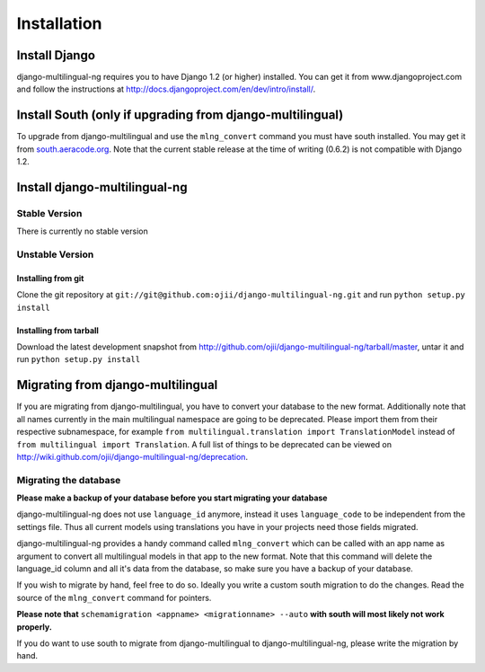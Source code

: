 ############
Installation
############


**************
Install Django
**************

django-multilingual-ng requires you to have Django 1.2 (or higher) installed. 
You can get it from www.djangoproject.com and follow the instructions at
http://docs.djangoproject.com/en/dev/intro/install/.

**********************************************************
Install South (only if upgrading from django-multilingual)
**********************************************************

To upgrade from django-multilingual and use the ``mlng_convert`` command you must
have south installed. You may get it from `south.aeracode.org <http://south.aeracode.org/>`_.
Note that the current stable release at the time of writing (0.6.2) is not
compatible with Django 1.2.

******************************
Install django-multilingual-ng
******************************

Stable Version
==============

There is currently no stable version

Unstable Version
================

Installing from git
-------------------

Clone the git repository at ``git://git@github.com:ojii/django-multilingual-ng.git`` and
run ``python setup.py install``

Installing from tarball
-----------------------

Download the latest development snapshot from
http://github.com/ojii/django-multilingual-ng/tarball/master, untar it and run
``python setup.py install``

**********************************
Migrating from django-multilingual
**********************************

If you are migrating from django-multilingual, you have to convert your database
to the new format. Additionally note that all names currently in the main
multilingual namespace are going to be deprecated. Please import them from their
respective subnamespace, for example
``from multilingual.translation import TranslationModel`` instead of 
``from multilingual import Translation``. A full list of things to be deprecated
can be viewed on http://wiki.github.com/ojii/django-multilingual-ng/deprecation.

Migrating the database
======================

**Please make a backup of your database before you start migrating your database**

django-multilingual-ng does not use ``language_id`` anymore, instead it uses
``language_code`` to be independent from the settings file. Thus all current
models using translations you have in your projects need those fields migrated.

django-multilingual-ng provides a handy command called ``mlng_convert`` which
can be called with an app name as argument to convert all multilingual models in
that app to the new format. Note that this command will delete the language_id
column and all it's data from the database, so make sure you have a backup of
your database.

If you wish to migrate by hand, feel free to do so. Ideally you write a custom
south migration to do the changes. Read the source of the ``mlng_convert``
command for pointers. 

**Please note that** ``schemamigration <appname> <migrationname> --auto`` **with south
will most likely not work properly.**

If you do want to use south to migrate from django-multilingual to django-multilingual-ng,
please write the migration by hand.